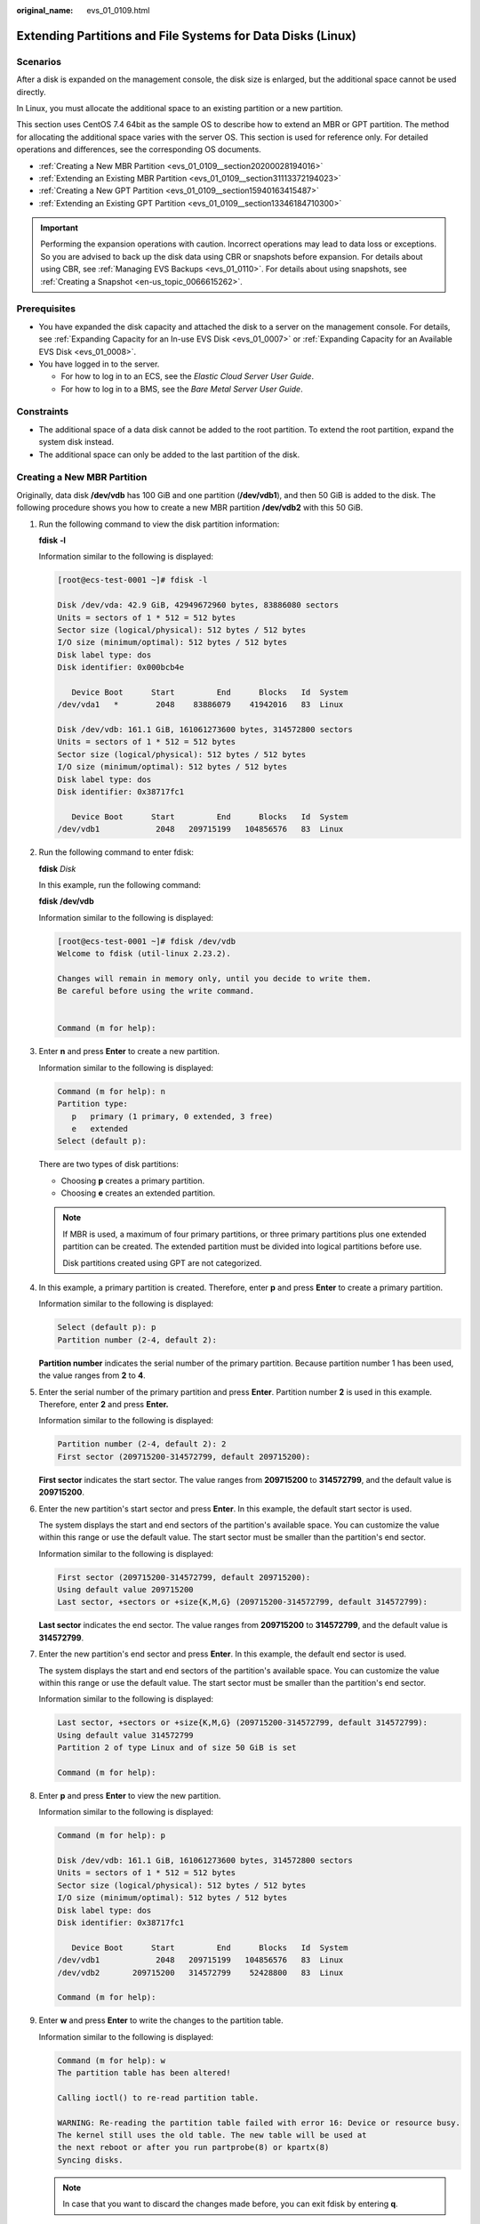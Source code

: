 :original_name: evs_01_0109.html

.. _evs_01_0109:

Extending Partitions and File Systems for Data Disks (Linux)
============================================================

Scenarios
---------

After a disk is expanded on the management console, the disk size is enlarged, but the additional space cannot be used directly.

In Linux, you must allocate the additional space to an existing partition or a new partition.

This section uses CentOS 7.4 64bit as the sample OS to describe how to extend an MBR or GPT partition. The method for allocating the additional space varies with the server OS. This section is used for reference only. For detailed operations and differences, see the corresponding OS documents.

-  :ref:`Creating a New MBR Partition <evs_01_0109__section20200028194016>`
-  :ref:`Extending an Existing MBR Partition <evs_01_0109__section31113372194023>`
-  :ref:`Creating a New GPT Partition <evs_01_0109__section15940163415487>`
-  :ref:`Extending an Existing GPT Partition <evs_01_0109__section13346184710300>`

.. important::

   Performing the expansion operations with caution. Incorrect operations may lead to data loss or exceptions. So you are advised to back up the disk data using CBR or snapshots before expansion. For details about using CBR, see :ref:`Managing EVS Backups <evs_01_0110>`. For details about using snapshots, see :ref:`Creating a Snapshot <en-us_topic_0066615262>`.

Prerequisites
-------------

-  You have expanded the disk capacity and attached the disk to a server on the management console. For details, see :ref:`Expanding Capacity for an In-use EVS Disk <evs_01_0007>` or :ref:`Expanding Capacity for an Available EVS Disk <evs_01_0008>`.
-  You have logged in to the server.

   -  For how to log in to an ECS, see the *Elastic Cloud Server User Guide*.
   -  For how to log in to a BMS, see the *Bare Metal Server User Guide*.

Constraints
-----------

-  The additional space of a data disk cannot be added to the root partition. To extend the root partition, expand the system disk instead.
-  The additional space can only be added to the last partition of the disk.

.. _evs_01_0109__section20200028194016:

Creating a New MBR Partition
----------------------------

Originally, data disk **/dev/vdb** has 100 GiB and one partition (**/dev/vdb1**), and then 50 GiB is added to the disk. The following procedure shows you how to create a new MBR partition **/dev/vdb2** with this 50 GiB.

#. Run the following command to view the disk partition information:

   **fdisk** **-l**

   Information similar to the following is displayed:

   .. code-block:: console

      [root@ecs-test-0001 ~]# fdisk -l

      Disk /dev/vda: 42.9 GiB, 42949672960 bytes, 83886080 sectors
      Units = sectors of 1 * 512 = 512 bytes
      Sector size (logical/physical): 512 bytes / 512 bytes
      I/O size (minimum/optimal): 512 bytes / 512 bytes
      Disk label type: dos
      Disk identifier: 0x000bcb4e

         Device Boot      Start         End      Blocks   Id  System
      /dev/vda1   *        2048    83886079    41942016   83  Linux

      Disk /dev/vdb: 161.1 GiB, 161061273600 bytes, 314572800 sectors
      Units = sectors of 1 * 512 = 512 bytes
      Sector size (logical/physical): 512 bytes / 512 bytes
      I/O size (minimum/optimal): 512 bytes / 512 bytes
      Disk label type: dos
      Disk identifier: 0x38717fc1

         Device Boot      Start         End      Blocks   Id  System
      /dev/vdb1            2048   209715199   104856576   83  Linux

#. Run the following command to enter fdisk:

   **fdisk** *Disk*

   In this example, run the following command:

   **fdisk** **/dev/vdb**

   Information similar to the following is displayed:

   .. code-block:: console

      [root@ecs-test-0001 ~]# fdisk /dev/vdb
      Welcome to fdisk (util-linux 2.23.2).

      Changes will remain in memory only, until you decide to write them.
      Be careful before using the write command.


      Command (m for help):

#. Enter **n** and press **Enter** to create a new partition.

   Information similar to the following is displayed:

   .. code-block::

      Command (m for help): n
      Partition type:
         p   primary (1 primary, 0 extended, 3 free)
         e   extended
      Select (default p):

   There are two types of disk partitions:

   -  Choosing **p** creates a primary partition.
   -  Choosing **e** creates an extended partition.

   .. note::

      If MBR is used, a maximum of four primary partitions, or three primary partitions plus one extended partition can be created. The extended partition must be divided into logical partitions before use.

      Disk partitions created using GPT are not categorized.

#. In this example, a primary partition is created. Therefore, enter **p** and press **Enter** to create a primary partition.

   Information similar to the following is displayed:

   .. code-block::

      Select (default p): p
      Partition number (2-4, default 2):

   **Partition number** indicates the serial number of the primary partition. Because partition number 1 has been used, the value ranges from **2** to **4**.

#. Enter the serial number of the primary partition and press **Enter**. Partition number **2** is used in this example. Therefore, enter **2** and press **Enter.**

   Information similar to the following is displayed:

   .. code-block::

      Partition number (2-4, default 2): 2
      First sector (209715200-314572799, default 209715200):

   **First sector** indicates the start sector. The value ranges from **209715200** to **314572799**, and the default value is **209715200**.

#. Enter the new partition's start sector and press **Enter**. In this example, the default start sector is used.

   The system displays the start and end sectors of the partition's available space. You can customize the value within this range or use the default value. The start sector must be smaller than the partition's end sector.

   Information similar to the following is displayed:

   .. code-block::

      First sector (209715200-314572799, default 209715200):
      Using default value 209715200
      Last sector, +sectors or +size{K,M,G} (209715200-314572799, default 314572799):

   **Last sector** indicates the end sector. The value ranges from **209715200** to **314572799**, and the default value is **314572799**.

#. Enter the new partition's end sector and press **Enter**. In this example, the default end sector is used.

   The system displays the start and end sectors of the partition's available space. You can customize the value within this range or use the default value. The start sector must be smaller than the partition's end sector.

   Information similar to the following is displayed:

   .. code-block::

      Last sector, +sectors or +size{K,M,G} (209715200-314572799, default 314572799):
      Using default value 314572799
      Partition 2 of type Linux and of size 50 GiB is set

      Command (m for help):

#. Enter **p** and press **Enter** to view the new partition.

   Information similar to the following is displayed:

   .. code-block::

      Command (m for help): p

      Disk /dev/vdb: 161.1 GiB, 161061273600 bytes, 314572800 sectors
      Units = sectors of 1 * 512 = 512 bytes
      Sector size (logical/physical): 512 bytes / 512 bytes
      I/O size (minimum/optimal): 512 bytes / 512 bytes
      Disk label type: dos
      Disk identifier: 0x38717fc1

         Device Boot      Start         End      Blocks   Id  System
      /dev/vdb1            2048   209715199   104856576   83  Linux
      /dev/vdb2       209715200   314572799    52428800   83  Linux

      Command (m for help):

#. Enter **w** and press **Enter** to write the changes to the partition table.

   Information similar to the following is displayed:

   .. code-block::

      Command (m for help): w
      The partition table has been altered!

      Calling ioctl() to re-read partition table.

      WARNING: Re-reading the partition table failed with error 16: Device or resource busy.
      The kernel still uses the old table. The new table will be used at
      the next reboot or after you run partprobe(8) or kpartx(8)
      Syncing disks.

   .. note::

      In case that you want to discard the changes made before, you can exit fdisk by entering **q**.

#. Run the following command to synchronize the new partition table to the OS:

   **partprobe**

#. Run the following command to set the file system format for the new partition:

   **mkfs** **-t** *File system* *Disk partition*

   -  Sample command of the ext\* file system:

      **mkfs** **-t** **ext4** **/dev/vdb2**

      Information similar to the following is displayed:

      .. code-block:: console

         [root@ecs-test-0001 ~]# mkfs -t ext4 /dev/vdb2
         mke2fs 1.42.9 (28-Dec-2013)
         Filesystem label=
         OS type: Linux
         Block size=4096 (log=2)
         Fragment size=4096 (log=2)
         Stride=0 blocks, Stripe width=0 blocks
         3276800 inodes, 13107200 blocks
         655360 blocks (5.00%) reserved for the super user
         First data block=0
         Maximum filesystem blocks=2162163712
         400 block groups
         32768 blocks per group, 32768 fragments per group
         8192 inodes per group
         Superblock backups stored on blocks:
                 32768, 98304, 163840, 229376, 294912, 819200, 884736, 1605632, 2654208,
                 4096000, 7962624, 11239424

         Allocating group tables: done
         Writing inode tables: done
         Creating journal (32768 blocks): done
         Writing superblocks and filesystem accounting information: done

   -  Sample command of the xfs file system:

      **mkfs** **-t** **xfs** **/dev/vdb2**

      Information similar to the following is displayed:

      .. code-block:: console

         [root@ecs-test-0001 ~]# mkfs -t xfs /dev/vdb2
         meta-data=/dev/vdb2              isize=512     agcount=4, agsize=3276800 blks
                  =                       sectsz=512    attr=2, projid32bit=1
                  =                       crc=1         finobt=0, sparse=0
         data     =                       bsize=4096    blocks=13107200, imaxpct=25
                  =                       sunit=0       swidth=0 blks
         naming   =version2               bsize=4096    ascii-ci=0 ftype=1
         log      =internal log           bsize=4096    blocks=6400, version=2
                  =                       sectsz=512    sunit=0 blks, lazy-count=1
         realtime =none                   extsz=4096    blocks=0, rtextents=0

   The formatting takes a while, and you need to observe the system running status. Once **done** is displayed in the command output, the formatting is complete.

#. (Optional) Run the following command to create a mount point:

   Perform this step if you want to mount the partition on a new mount point.

   **mkdir** *Mount point*

   In this example, run the following command to create the **/mnt/test** mount point:

   **mkdir** **/mnt/test**

#. Run the following command to mount the new partition:

   **mount** *Disk partition* *Mount point*

   In this example, run the following command to mount the new partition **/dev/vdb2** on **/mnt/test**:

   **mount** **/dev/vdb2** **/mnt/test**

   .. note::

      If the new partition is mounted on a directory that is not empty, the subdirectories and files in the directory will be hidden. Therefore, you are advised to mount the new partition on an empty directory or a new directory. If the new partition must be mounted on a directory that is not empty, move the subdirectories and files in this directory to another directory temporarily. After the partition is successfully mounted, move the subdirectories and files back.

#. Run the following command to view the mount result:

   **df** **-TH**

   Information similar to the following is displayed:

   .. code-block:: console

      [root@ecs-test-0001 ~]# df -TH
      Filesystem     Type      Size  Used Avail Use% Mounted on
      /dev/vda1      ext4       43G  1.9G   39G   5% /
      devtmpfs       devtmpfs  2.0G     0  2.0G   0% /dev
      tmpfs          tmpfs     2.0G     0  2.0G   0% /dev/shm
      tmpfs          tmpfs     2.0G  9.1M  2.0G   1% /run
      tmpfs          tmpfs     2.0G     0  2.0G   0% /sys/fs/cgroup
      tmpfs          tmpfs     398M     0  398M   0% /run/user/0
      /dev/vdb1      ext4      106G   63M  101G   1% /mnt/sdc
      /dev/vdb2      ext4       53G   55M   50G   1% /mnt/test

   .. note::

      If the server is restarted, the mounting will become invalid. You can modify the **/etc/fstab** file to configure automount at startup. For details, see :ref:`Configuring Automatic Mounting at System Start <evs_01_0109__section1107170115310>`.

.. _evs_01_0109__section31113372194023:

Extending an Existing MBR Partition
-----------------------------------

.. important::

   If the additional space is allocated to an existing partition, data on the disk will not be cleared but you must use **umount** to unmount the existing partition. In this case, services will be affected.

Originally, data disk **/dev/vdb** has 150 GiB and two partitions (**/dev/vdb1** and **/dev/vdb2**), and then 80 GiB is added to the disk. The following procedure shows you how to add this 80 GiB to the existing MBR partition **/dev/vdb2**.

.. important::

   During an expansion, the additional space is added to the end of the disk. Therefore, if the disk has multiple partitions, the additional space can only be allocated to the partition at the disk end.

#. .. _evs_01_0109__li6396237219479:

   Run the following command to view the disk partition information:

   **fdisk** **-l**

   Information similar to the following is displayed:

   .. code-block:: console

      [root@ecs-test-0001 ~]# fdisk -l

      Disk /dev/vda: 42.9 GiB, 42949672960 bytes, 83886080 sectors
      Units = sectors of 1 * 512 = 512 bytes
      Sector size (logical/physical): 512 bytes / 512 bytes
      I/O size (minimum/optimal): 512 bytes / 512 bytes
      Disk label type: dos
      Disk identifier: 0x000bcb4e

         Device Boot      Start         End      Blocks   Id  System
      /dev/vda1   *        2048    83886079    41942016   83  Linux

      Disk /dev/vdb: 247.0 GiB, 246960619520 bytes, 482344960 sectors
      Units = sectors of 1 * 512 = 512 bytes
      Sector size (logical/physical): 512 bytes / 512 bytes
      I/O size (minimum/optimal): 512 bytes / 512 bytes
      Disk label type: dos
      Disk identifier: 0x38717fc1

         Device Boot      Start         End      Blocks   Id  System
      /dev/vdb1            2048   209715199   104856576   83  Linux
      /dev/vdb2       209715200   314572799    52428800   83  Linux

   In the command output, take note of the partition's start and end sectors. In this example, **/dev/vdb2**'s start sector is **209715200**, and its end sector is **314572799**.

   View the **/dev/vdb** capacity and check whether the additional space is included.

   -  If the additional space is not included, refresh the capacity according to :ref:`Extending Partitions and File Systems for SCSI Disks (Linux) <evs_01_0018>`.
   -  If the additional space is included, take note of the start and end sectors of the target partition and then go to :ref:`2 <evs_01_0109__li3879043619479>`. These values will be used in the subsequent operations.

#. .. _evs_01_0109__li3879043619479:

   Run the following command to unmount the partition:

   **umount** *Disk partition*

   In this example, run the following command:

   **umount** **/dev/vdb2**

#. Run the following command to enter fdisk:

   **fdisk** *Disk*

   In this example, run the following command:

   **fdisk** **/dev/vdb**

   Information similar to the following is displayed:

   .. code-block:: console

      [root@ecs-test-0001 ~]# fdisk /dev/vdb
      Welcome to fdisk (util-linux 2.23.2).

      Changes will remain in memory only, until you decide to write them.
      Be careful before using the write command.


      Command (m for help):

#. Run the following command to delete the partition to be extended:

   a. Enter **d** and press **Enter** to delete the partition.

      Information similar to the following is displayed:

      .. code-block::

         Command (m for help): d
         Partition number (1,2, default 2):

   b. Enter the partition number and press **Enter** to delete the partition. In this example, enter **2**.

      Information similar to the following is displayed:

      .. code-block::

         Partition number (1,2, default 2): 2
         Partition 2 is deleted

         Command (m for help):

      .. note::

         After deleting the partition, re-create the partition according to the following steps, and data on this disk will not be lost.

#. Enter **n** and press **Enter** to create a new partition.

   Information similar to the following is displayed:

   .. code-block::

      Command (m for help): n
      Partition type:
         p   primary (1 primary, 0 extended, 3 free)
         e   extended
      Select (default p):

   There are two types of disk partitions:

   -  Choosing **p** creates a primary partition.
   -  Choosing **e** creates an extended partition.

   .. note::

      If MBR is used, a maximum of four primary partitions, or three primary partitions plus one extended partition can be created. The extended partition must be divided into logical partitions before use.

      Disk partitions created using GPT are not categorized.

#. Ensure that the entered partition type is the same as the partition had before. In this example, a primary partition is used. Therefore, enter **p** and press **Enter** to create a primary partition.

   Information similar to the following is displayed:

   .. code-block::

      Select (default p): p
      Partition number (2-4, default 2):

   **Partition number** indicates the serial number of the primary partition.

#. Ensure that entered partition number is the same as the partition had before. In this example, partition number **2** is used. Therefore, enter **2** and press **Enter**.

   Information similar to the following is displayed:

   .. code-block::

      Partition number (2-4, default 2): 2
      First sector (209715200-482344959, default 209715200):

   In the command output, **First sector** specifies the start sector.

   .. note::

      Data will be lost if the following operations are performed:

      -  Select a start sector other than the partition had before.
      -  Select an end sector smaller than the partition had before.

#. Ensure that the entered start sector is the same as the partition had before. In this example, start sector **209715200** is recorded in :ref:`1 <evs_01_0109__li6396237219479>`. Therefore, enter **209715200** and press **Enter**.

   Information similar to the following is displayed:

   .. code-block::

      First sector (209715200-482344959, default 209715200):
      Using default value 209715200
      Last sector, +sectors or +size{K,M,G} (209715200-482344959, default 482344959):

   In the command output, **Last sector** specifies the end sector.

#. Ensure that the entered end sector is greater than or equal to the end sector recorded in :ref:`1 <evs_01_0109__li6396237219479>`. In this example, the recorded end sector is **314572799**, and the default end sector is used. Therefore, enter **482344959** and press **Enter**.

   Information similar to the following is displayed:

   .. code-block::

      Using default value 209715200
      Last sector, +sectors or +size{K,M,G} (209715200-482344959, default 482344959):
      Using default value 482344959
      Partition 2 of type Linux and of size 130 GiB is set

      Command (m for help):

   The partition is created.

#. Enter **p** and press **Enter** to print the partition details.

   Information similar to the following is displayed:

   .. code-block::

      Command (m for help): p

      Disk /dev/vdb: 247.0 GiB, 246960619520 bytes, 482344960 sectors
      Units = sectors of 1 * 512 = 512 bytes
      Sector size (logical/physical): 512 bytes / 512 bytes
      I/O size (minimum/optimal): 512 bytes / 512 bytes
      Disk label type: dos
      Disk identifier: 0x38717fc1

         Device Boot      Start         End      Blocks   Id  System
      /dev/vdb1            2048   209715199   104856576   83  Linux
      /dev/vdb2       209715200   482344959   136314880   83  Linux

      Command (m for help):

#. Enter **w** and press **Enter** to write the changes to the partition table.

   Information similar to the following is displayed:

   .. code-block::

      Command (m for help): w
      The partition table has been altered!

      Calling ioctl() to re-read partition table.

      WARNING: Re-reading the partition table failed with error 16: Device or resource busy.
      The kernel still uses the old table. The new table will be used at
      the next reboot or after you run partprobe(8) or kpartx(8)
      Syncing disks.

   .. note::

      In case that you want to discard the changes made before, you can exit fdisk by entering **q**.

#. Run the following command to synchronize the new partition table to the OS:

   **partprobe**

#. Perform the following operations based on the file system of the disk:

   -  For the **ext**\ ``*`` file system

      a. Run the following command to check the correctness of the file system on the partition:

         **e2fsck** **-f** *Disk partition*

         In this example, run the following command:

         **e2fsck** **-f** **/dev/vdb2**

         Information similar to the following is displayed:

         .. code-block:: console

            [root@ecs-test-0001 ~]# e2fsck -f /dev/vdb2
            e2fsck 1.42.9 (28-Dec-2013)
            Pass 1: Checking inodes, blocks, and sizes
            Pass 2: Checking directory structure
            Pass 3: Checking directory connectivity
            Pass 4: Checking reference counts
            Pass 5: Checking group summary information
            /dev/vdb2: 11/3276800 files (0.0% non-contiguous), 251790/13107200 blocks

      b. Run the following command to extend the file system of the partition:

         **resize2fs** *Disk partition*

         In this example, run the following command:

         **resize2fs** **/dev/vdb2**

         Information similar to the following is displayed:

         .. code-block:: console

            [root@ecs-test-0001 ~]# resize2fs /dev/vdb2
            resize2fs 1.42.9 (28-Dec-2013)
            Resizing the filesystem on /dev/vdb2 to 34078720 (4k) blocks.
            The filesystem on /dev/vdb2 is now 34078720 blocks long.

         .. note::

            If the error message "open: No such file or directory while opening /dev/vdb1" is returned, an incorrect partition is specified. Run **df -TH** to view the disk partitions.

      c. (Optional) Run the following command to create a mount point:

         Perform this step if you want to mount the partition on a new mount point.

         **mkdir** *Mount point*

         In this example, run the following command to create the **/mnt/test** mount point:

         **mkdir** **/mnt/test**

      d. Run the following command to mount the partition:

         **mount** *Disk partition* *Mount point*

         In this example, run the following command to mount partition **/dev/vdb2** on **/mnt/test**:

         **mount** **/dev/vdb2** **/mnt/test**

         .. note::

            If the new partition is mounted on a directory that is not empty, the subdirectories and files in the directory will be hidden. Therefore, you are advised to mount the new partition on an empty directory or a new directory. If the new partition must be mounted on a directory that is not empty, move the subdirectories and files in this directory to another directory temporarily. After the partition is successfully mounted, move the subdirectories and files back.

   -  For the **xfs** file system

      a. (Optional) Run the following command to create a mount point:

         Perform this step if you want to mount the partition on a new mount point.

         **mkdir** *Mount point*

         In this example, run the following command to create the **/mnt/test** mount point:

         **mkdir** **/mnt/test**

      b. Run the following command to mount the partition:

         **mount** *Disk partition* *Mount point*

         In this example, run the following command to mount partition **/dev/vdb2** on **/mnt/test**:

         **mount** **/dev/vdb2** **/mnt/test**

         .. note::

            If the new partition is mounted on a directory that is not empty, the subdirectories and files in the directory will be hidden. Therefore, you are advised to mount the new partition on an empty directory or a new directory. If the new partition must be mounted on a directory that is not empty, move the subdirectories and files in this directory to another directory temporarily. After the partition is successfully mounted, move the subdirectories and files back.

      c. Run the following command to extend the file system of the partition:

         **sudo** **xfs\_growfs** *Disk partition*

         In this example, run the following command:

         **sudo** **xfs\_growfs** **/dev/vdb2**

         Information similar to the following is displayed:

         .. code-block:: console

            [root@ecs-test-0001 ~]# sudo xfs_growfs /dev/vdb2
            meta-data=/dev/vdb2              isize=512     agcount=4, agsize=3276800 blks
                     =                       sectsz=512    attr=2, projid32bit=1
                     =                       crc=1         finobt=0, spinodes=0
            data     =                       bsize=4096    blocks=13107200, imaxpct=25
                     =                       sunit=0       swidth=0 blks
            naming   =version2               bsize=4096    ascii-ci=0 ftype=1
            log      =internal               bsize=4096    blocks=6400, version=2
                     =                       sectsz=512    sunit=0 blks, lazy-count=1
            realtime =none                   extsz=4096    blocks=0, rtextents=0
            data blocks changed from 13107200 to 34078720.

#. Run the following command to view the mount result:

   **df** **-TH**

   Information similar to the following is displayed:

   .. code-block:: console

      [root@ecs-test-0001 ~]# df -TH
      Filesystem     Type      Size  Used Avail Use% Mounted on
      /dev/vda1      ext4       43G  1.9G   39G   5% /
      devtmpfs       devtmpfs  2.0G     0  2.0G   0% /dev
      tmpfs          tmpfs     2.0G     0  2.0G   0% /dev/shm
      tmpfs          tmpfs     2.0G  9.1M  2.0G   1% /run
      tmpfs          tmpfs     2.0G     0  2.0G   0% /sys/fs/cgroup
      tmpfs          tmpfs     398M     0  398M   0% /run/user/0
      /dev/vdb1      ext4      106G   63M  101G   1% /mnt/sdc
      /dev/vdb2      ext4      138G   63M  131G   1% /mnt/test

.. _evs_01_0109__section15940163415487:

Creating a New GPT Partition
----------------------------

Originally, data disk **/dev/vdb** has 100 GiB and one partition (**/dev/vdb1**), and then 50 GiB is added to the disk. The following procedure shows you how to create a new GPT partition **/dev/vdb2** with this 50 GiB.

#. Run the following command to view the disk partition information:

   **lsblk**

   Information similar to the following is displayed:

   .. code-block:: console

      [root@ecs-test-0001 ~]# lsblk
      NAME   MAJ:MIN RM  SIZE RO TYPE MOUNTPOINT
      vda    253:0    0   40G  0 disk
      └─vda1 253:1    0   40G  0 part /
      vdb    253:16   0  150G  0 disk
      └─vdb1 253:17   0  100G  0 part /mnt/sdc

#. .. _evs_01_0109__li131751636184912:

   Run the following command to enter parted:

   **parted** *Disk*

   In this example, run the following command:

   **parted** **/dev/vdb**

   Information similar to the following is displayed:

   .. code-block:: console

      [root@ecs-test-0001 ~]# parted /dev/vdb
      GNU Parted 3.1
      Using /dev/vdb
      Welcome to GNU Parted! Type 'help' to view a list of commands.
      (parted)

#. Enter **unit s** and press **Enter** to set the measurement unit of the disk to sector.

#. .. _evs_01_0109__li317653664918:

   Enter **p** and press **Enter** to view the disk partition information.

   Information similar to the following is displayed:

   .. code-block::

      (parted) unit s
      (parted) p
      Error: The backup GPT table is not at the end of the disk, as it should be.  This might mean that another operating system believes the
      disk is smaller.  Fix, by moving the backup to the end (and removing the old backup)?
      Fix/Ignore/Cancel? Fix
      Warning: Not all of the space available to /dev/vdb appears to be used, you can fix the GPT to use all of the space (an extra 104857600
      blocks) or continue with the current setting?
      Fix/Ignore? Fix
      Model: Virtio Block Device (virtblk)
      Disk /dev/vdb: 314572800s
      Sector size (logical/physical): 512B/512B
      Partition Table: gpt
      Disk Flags:

      Number  Start  End         Size        File system  Name  Flags
       1      2048s  209713151s  209711104s  ext4         test

      (parted)

   In the command output, take note of the partition's end sector. In this example, the end sector of the **/dev/vdb1** partition is **209713151s**.

   -  If the following error information is displayed, enter **Fix**.

      .. code-block::

         Error: The backup GPT table is not at the end of the disk, as it should be.  This might mean that another operating system believes the
         disk is smaller.  Fix, by moving the backup to the end (and removing the old backup)?

      The GPT partition table information is stored at the start of the disk. To reduce the risk of damage, a backup of the information is saved at the end of the disk. When you expand the disk capacity, the end of the disk changes accordingly. In this case, enter **Fix** to move the backup file of the information to new disk end.

   -  If the following warning information is displayed, enter **Fix**.

      .. code-block::

         Warning: Not all of the space available to /dev/vdb appears to be used, you can fix the GPT to use all of the space (an extra 104857600
         blocks) or continue with the current setting?
         Fix/Ignore? Fix

      Enter **Fix** as prompted. The system automatically sets the GPT partition style for the additional space.

#. Run the following command and press **Enter**:

   **mkpart** *Partition name Start sector* *End sector*

   In this example, run the following command:

   **mkpart** **data** **209713152s** **100%**

   In this example, the additional space is used to create a new partition. In :ref:`4 <evs_01_0109__li317653664918>`, the end sector of partition **dev/vdb1** is **209713151s**. Therefore, the start sector of the new partition **dev/vdb2** is set to **209713152s** and the end sector **100%**. This start and end sectors are for reference only. You can plan the number of partitions and partition size based on service requirements.

   Information similar to the following is displayed:

   .. code-block::

      (parted) mkpart data 209713152s 100%
      (parted)

   .. note::

      The maximum sector can be obtained in either of the following ways:

      -  Query the disk's maximum end sector. For details, see :ref:`2 <evs_01_0109__li131751636184912>` to :ref:`4 <evs_01_0109__li317653664918>`.
      -  Enter **-1s** or **100%**, and the value displayed is the maximum end sector.

#. Enter **p** and press **Enter** to view the new partition.

   Information similar to the following is displayed:

   .. code-block::

      (parted) p
      Model: Virtio Block Device (virtblk)
      Disk /dev/vdb: 314572800s
      Sector size (logical/physical): 512B/512B
      Partition Table: gpt
      Disk Flags:

      Number  Start       End         Size        File system  Name  Flags
       1      2048s       209713151s  209711104s  ext4         test
       2      209713152s  314570751s  104857600s               data

      (parted)

#. Run the following command to set the file system format for the new partition:

   **mkfs** **-t** *File system* *Disk partition*

   -  Sample command of the ext\* file system:

      **mkfs** **-t** **ext4** **/dev/vdb2**

      Information similar to the following is displayed:

      .. code-block:: console

         [root@ecs-test-0001 ~]# mkfs -t ext4 /dev/vdb2
         mke2fs 1.42.9 (28-Dec-2013)
         Filesystem label=
         OS type: Linux
         Block size=4096 (log=2)
         Fragment size=4096 (log=2)
         Stride=0 blocks, Stripe width=0 blocks
         3276800 inodes, 13107200 blocks
         655360 blocks (5.00%) reserved for the super user
         First data block=0
         Maximum filesystem blocks=2162163712
         400 block groups
         32768 blocks per group, 32768 fragments per group
         8192 inodes per group
         Superblock backups stored on blocks:
                 32768, 98304, 163840, 229376, 294912, 819200, 884736, 1605632, 2654208,
                 4096000, 7962624, 11239424

         Allocating group tables: done
         Writing inode tables: done
         Creating journal (32768 blocks): done
         Writing superblocks and filesystem accounting information: done

   -  Sample command of the xfs file system:

      **mkfs** **-t** **xfs** **/dev/vdb2**

      Information similar to the following is displayed:

      .. code-block:: console

         [root@ecs-test-0001 ~]# mkfs -t xfs /dev/vdb2
         meta-data=/dev/vdb2              isize=512     agcount=4, agsize=3276800 blks
                  =                       sectsz=512    attr=2, projid32bit=1
                  =                       crc=1         finobt=0, sparse=0
         data     =                       bsize=4096    blocks=13107200, imaxpct=25
                  =                       sunit=0       swidth=0 blks
         naming   =version2               bsize=4096    ascii-ci=0 ftype=1
         log      =internal log           bsize=4096    blocks=6400, version=2
                  =                       sectsz=512    sunit=0 blks, lazy-count=1
         realtime =none                   extsz=4096    blocks=0, rtextents=0

   The formatting takes a while, and you need to observe the system running status. Once **done** is displayed in the command output, the formatting is complete.

#. (Optional) Run the following command to create a mount point:

   Perform this step if you want to mount the partition on a new mount point.

   **mkdir** *Mount point*

   In this example, run the following command to create the **/mnt/test** mount point:

   **mkdir** **/mnt/test**

#. Run the following command to mount the new partition:

   **mount** *Disk partition* *Mount point*

   In this example, run the following command to mount the new partition **/dev/vdb2** on **/mnt/test**:

   **mount** **/dev/vdb2** **/mnt/test**

   .. note::

      If the new partition is mounted on a directory that is not empty, the subdirectories and files in the directory will be hidden. Therefore, you are advised to mount the new partition on an empty directory or a new directory. If the new partition must be mounted on a directory that is not empty, move the subdirectories and files in this directory to another directory temporarily. After the partition is successfully mounted, move the subdirectories and files back.

#. Run the following command to view the mount result:

   **df** **-TH**

   Information similar to the following is displayed:

   .. code-block:: console

      [root@ecs-test-0001 ~]# df -TH
      Filesystem     Type      Size  Used Avail Use% Mounted on
      /dev/vda1      ext4       43G  1.9G   39G   5% /
      devtmpfs       devtmpfs  2.0G     0  2.0G   0% /dev
      tmpfs          tmpfs     2.0G     0  2.0G   0% /dev/shm
      tmpfs          tmpfs     2.0G  9.1M  2.0G   1% /run
      tmpfs          tmpfs     2.0G     0  2.0G   0% /sys/fs/cgroup
      tmpfs          tmpfs     398M     0  398M   0% /run/user/0
      /dev/vdb1      ext4      106G   63M  101G   1% /mnt/sdc
      /dev/vdb2      ext4       53G   55M   50G   1% /mnt/test

   .. note::

      If the server is restarted, the mounting will become invalid. You can modify the **/etc/fstab** file to configure automount at startup. For details, see :ref:`Configuring Automatic Mounting at System Start <evs_01_0109__section1107170115310>`.

.. _evs_01_0109__section13346184710300:

Extending an Existing GPT Partition
-----------------------------------

.. important::

   If the additional space is allocated to an existing partition, data on the disk will not be cleared but you must use **umount** to unmount the existing partition. In this case, services will be affected.

Originally, data disk **/dev/vdb** has 150 GiB and two partitions (**/dev/vdb1** and **/dev/vdb2**), and then 80 GiB is added to the disk. The following procedure shows you how to add this 80 GiB to the existing GPT partition **/dev/vdb2**.

During an expansion, the additional space is added to the end of the disk. Therefore, if the disk has multiple partitions, the additional space can only be allocated to the partition at the disk end.

#. Run the following command to view the disk partition information:

   **lsblk**

   Information similar to the following is displayed:

   .. code-block:: console

      [root@ecs-test-0001 ~]# lsblk
      NAME   MAJ:MIN RM  SIZE RO TYPE MOUNTPOINT
      vda    253:0    0   40G  0 disk
      └─vda1 253:1    0   40G  0 part /
      vdb    253:16   0  230G  0 disk
      ├─vdb1 253:17   0  100G  0 part /mnt/sdc
      └─vdb2 253:18   0   50G  0 part /mnt/test

   View the **/dev/vdb** capacity and check whether the additional space is included.

   -  If the additional space is not included, refresh the capacity according to :ref:`Extending Partitions and File Systems for SCSI Disks (Linux) <evs_01_0018>`.
   -  If the additional space is included, go to :ref:`2 <evs_01_0109__li3879043619479>`.

#. Run the following command to unmount the partition:

   **umount** *Disk partition*

   In this example, run the following command:

   **umount** **/dev/vdb2**

#. Run the following command to view the unmount result:

   **lsblk**

   Information similar to the following is displayed:

   .. code-block:: console

      [root@ecs-test-0001 ~]# lsblk
      NAME   MAJ:MIN RM  SIZE RO TYPE MOUNTPOINT
      vda    253:0    0   40G  0 disk
      └─vda1 253:1    0   40G  0 part /
      vdb    253:16   0  230G  0 disk
      ├─vdb1 253:17   0  100G  0 part /mnt/sdc
      └─vdb2 253:18   0   50G  0 part

#. Run the following command to enter parted:

   **parted** *Disk*

   In this example, run the following command:

   **parted** **/dev/vdb**

   Information similar to the following is displayed:

   .. code-block:: console

      [root@ecs-test-0001 ~]# parted /dev/vdb
      GNU Parted 3.1
      Using /dev/vdb
      Welcome to GNU Parted! Type 'help' to view a list of commands.
      (parted)

#. Enter **unit s** and press **Enter** to set the measurement unit of the disk to sector.

#. .. _evs_01_0109__li17966161521416:

   Enter **p** and press **Enter** to view the disk partition information.

   Information similar to the following is displayed:

   .. code-block::

      (parted) unit s
      (parted) p
      Error: The backup GPT table is not at the end of the disk, as it should be.  This might mean that another operating system believes the
      disk is smaller.  Fix, by moving the backup to the end (and removing the old backup)?
      Fix/Ignore/Cancel? Fix
      Warning: Not all of the space available to /dev/vdb appears to be used, you can fix the GPT to use all of the space (an extra 167772160
      blocks) or continue with the current setting?
      Fix/Ignore? Fix
      Model: Virtio Block Device (virtblk)
      Disk /dev/vdb: 482344960s
      Sector size (logical/physical): 512B/512B
      Partition Table: gpt
      Disk Flags:

      Number  Start       End         Size        File system  Name  Flags
       1      2048s       209713151s  209711104s  ext4         test
       2      209713152s  314570751s  104857600s  ext4         data

      (parted)

   Take note of the start and end sectors of the **/dev/vdb2** partition. These values will be used during the partition recreation. In this example, the partition's start sector is **209713152s**, and its end sector is **314570751s**.

   -  If the following error information is displayed, enter **Fix**.

      .. code-block::

         Error: The backup GPT table is not at the end of the disk, as it should be.  This might mean that another operating system believes the
         disk is smaller.  Fix, by moving the backup to the end (and removing the old backup)?

      The GPT partition table information is stored at the start of the disk. To reduce the risk of damage, a backup of the information is saved at the end of the disk. When you expand the disk capacity, the end of the disk changes accordingly. In this case, enter **Fix** to move the backup file of the information to new disk end.

   -  If the following warning information is displayed, enter **Fix**.

      .. code-block::

         Warning: Not all of the space available to /dev/vdb appears to be used, you can fix the GPT to use all of the space (an extra 104857600
         blocks) or continue with the current setting?
         Fix/Ignore? Fix

      Enter **Fix** as prompted. The system automatically sets the GPT partition style for the additional space.

#. Enter **rm** and the partition number, and then press **Enter**. In this example, partition number **2** is used.

   Information similar to the following is displayed:

   .. code-block::

      (parted) rm
      Partition number? 2
      (parted)

#. Run the following command to re-create the partition and press **Enter**:

   **mkpart** *Partition name Start sector* *End sector*

   In this example, run the following command:

   **mkpart data 209713152s 100%**

   -  Ensure that the entered start sector is the same as the partition had before. In this example, start sector **209713152s** is recorded in :ref:`6 <evs_01_0109__li17966161521416>`. Therefore, enter **209713152s**.
   -  Ensure that the entered end sector is greater than the partition had before. In this example, the end sector recorded in :ref:`6 <evs_01_0109__li17966161521416>` is **314570751s**, and all the additional space needs to be allocated to **dev/vdb2**. Therefore, enter **100%**.

   Information similar to the following is displayed:

   .. code-block::

      (parted) mkpart data 209713152s 100%
      (parted)

   .. note::

      Data will be lost if the following operations are performed:

      -  Select a start sector other than the partition had before.
      -  Select an end sector smaller than the partition had before.

#. Enter **p** and press **Enter** to view the partition information.

   Information similar to the following is displayed:

   .. code-block::

      (parted) p
      Model: Virtio Block Device (virtblk)
      Disk /dev/vdb: 482344960s
      Sector size (logical/physical): 512B/512B
      Partition Table: gpt
      Disk Flags:

      Number  Start       End         Size        File system  Name  Flags
       1      2048s       209713151s  209711104s  ext4         test
       2      209713152s  482342911s  272629760s  ext4         data

      (parted)

#. Perform the following operations based on the file system of the disk:

   -  For the **ext**\ ``*`` file system

      a. Run the following command to check the correctness of the file system on the partition:

         **e2fsck** **-f** *Disk partition*

         In this example, run the following command:

         **e2fsck** **-f** **/dev/vdb2**

         Information similar to the following is displayed:

         .. code-block:: console

            [root@ecs-test-0001 ~]# e2fsck -f /dev/vdb2
            e2fsck 1.42.9 (28-Dec-2013)
            Pass 1: Checking inodes, blocks, and sizes
            Pass 2: Checking directory structure
            Pass 3: Checking directory connectivity
            Pass 4: Checking reference counts
            Pass 5: Checking group summary information
            /dev/vdb2: 11/3276800 files (0.0% non-contiguous), 251790/13107200 blocks

      b. Run the following command to extend the file system of the partition:

         **resize2fs** *Disk partition*

         In this example, run the following command:

         **resize2fs** **/dev/vdb2**

         Information similar to the following is displayed:

         .. code-block:: console

            [root@ecs-test-0001 ~]# resize2fs /dev/vdb2
            resize2fs 1.42.9 (28-Dec-2013)
            Resizing the filesystem on /dev/vdb2 to 34078720 (4k) blocks.
            The filesystem on /dev/vdb2 is now 34078720 blocks long.

         .. note::

            If the error message "open: No such file or directory while opening /dev/vdb1" is returned, an incorrect partition is specified. Run **df -TH** to view the disk partitions.

      c. (Optional) Run the following command to create a mount point:

         Perform this step if you want to mount the partition on a new mount point.

         **mkdir** *Mount point*

         In this example, run the following command to create the **/mnt/test** mount point:

         **mkdir** **/mnt/test**

      d. Run the following command to mount the partition:

         **mount** *Disk partition* *Mount point*

         In this example, run the following command to mount partition **/dev/vdb2** on **/mnt/test**:

         **mount** **/dev/vdb2** **/mnt/test**

         .. note::

            If the new partition is mounted on a directory that is not empty, the subdirectories and files in the directory will be hidden. Therefore, you are advised to mount the new partition on an empty directory or a new directory. If the new partition must be mounted on a directory that is not empty, move the subdirectories and files in this directory to another directory temporarily. After the partition is successfully mounted, move the subdirectories and files back.

   -  For the **xfs** file system

      a. (Optional) Run the following command to create a mount point:

         Perform this step if you want to mount the partition on a new mount point.

         **mkdir** *Mount point*

         In this example, run the following command to create the **/mnt/test** mount point:

         **mkdir** **/mnt/test**

      b. Run the following command to mount the partition:

         **mount** *Disk partition* *Mount point*

         In this example, run the following command to mount partition **/dev/vdb2** on **/mnt/test**:

         **mount** **/dev/vdb2** **/mnt/test**

         .. note::

            If the new partition is mounted on a directory that is not empty, the subdirectories and files in the directory will be hidden. Therefore, you are advised to mount the new partition on an empty directory or a new directory. If the new partition must be mounted on a directory that is not empty, move the subdirectories and files in this directory to another directory temporarily. After the partition is successfully mounted, move the subdirectories and files back.

      c. Run the following command to extend the file system of the partition:

         **sudo** **xfs\_growfs** *Disk partition*

         In this example, run the following command:

         **sudo** **xfs\_growfs** **/dev/vdb2**

         Information similar to the following is displayed:

         .. code-block:: console

            [root@ecs-test-0001 ~]# sudo xfs_growfs /dev/vdb2
            meta-data=/dev/vdb2              isize=512     agcount=4, agsize=3276800 blks
                     =                       sectsz=512    attr=2, projid32bit=1
                     =                       crc=1         finobt=0, spinodes=0
            data     =                       bsize=4096    blocks=13107200, imaxpct=25
                     =                       sunit=0       swidth=0 blks
            naming   =version2               bsize=4096    ascii-ci=0 ftype=1
            log      =internal               bsize=4096    blocks=6400, version=2
                     =                       sectsz=512    sunit=0 blks, lazy-count=1
            realtime =none                   extsz=4096    blocks=0, rtextents=0
            data blocks changed from 13107200 to 34078720.

#. Run the following command to view the mount result:

   **df -TH**

   Information similar to the following is displayed:

   .. code-block:: console

      [root@ecs-test-0001 ~]# df -TH
      Filesystem     Type      Size  Used Avail Use% Mounted on
      /dev/vda1      ext4       43G  1.9G   39G   5% /
      devtmpfs       devtmpfs  2.0G     0  2.0G   0% /dev
      tmpfs          tmpfs     2.0G     0  2.0G   0% /dev/shm
      tmpfs          tmpfs     2.0G  9.1M  2.0G   1% /run
      tmpfs          tmpfs     2.0G     0  2.0G   0% /sys/fs/cgroup
      tmpfs          tmpfs     398M     0  398M   0% /run/user/0
      /dev/vdb1      ext4      106G   63M  101G   1% /mnt/sdc
      /dev/vdb2      ext4      138G   63M  131G   1% /mnt/test

.. _evs_01_0109__section1107170115310:

Configuring Automatic Mounting at System Start
----------------------------------------------

The **fstab** file controls what disks are automatically mounted at server startup. You can configure the **fstab** file of a server that has data. This operation will not affect the existing data.

The following example uses UUIDs to identify disks in the **fstab** file. You are advised not to use device names (like **/dev/vdb1**) to identify disks in the file because device names are assigned dynamically and may change (for example, from **/dev/vdb1** to **/dev/vdb2**) after a server stop or start. This can even prevent your server from booting up.

.. note::

   UUIDs are the unique character strings for identifying partitions in Linux.

#. Query the partition UUID.

   **blkid** *Disk partition*

   In this example, the UUID of the **/dev/vdb1** partition is queried.

   **blkid /dev/vdb1**

   Information similar to the following is displayed:

   .. code-block:: console

      [root@ecs-test-0001 ~]# blkid /dev/vdb1
      /dev/vdb1: UUID="0b3040e2-1367-4abb-841d-ddb0b92693df" TYPE="ext4"

   Carefully record the UUID, as you will need it for the following step.

#. Open the **fstab** file using the vi editor.

   **vi /etc/fstab**

#. Press **i** to enter editing mode.

#. Move the cursor to the end of the file and press **Enter**. Then, add the following information:

   .. code-block::

      UUID=0b3040e2-1367-4abb-841d-ddb0b92693df /mnt/sdc                ext4    defaults        0 2

#. Press **Esc**, enter **:wq**, and press **Enter**.

   The system saves the configurations and exits the vi editor.

#. Verify that the disk is auto-mounted at startup.

   a. Unmount the partition.

      **umount** *Disk partition*

      In this example, run the following command:

      **umount /dev/vdb1**

   b. Reload all the content in the **/etc/fstab** file.

      **mount -a**

   c. Query the file system mounting information.

      **mount** **\|** **grep** *Mount point*

      In this example, run the following command:

      **mount** **\|** **grep** **/mnt/sdc**

      If information similar to the following is displayed, automatic mounting has been configured:

      .. code-block::

         root@ecs-test-0001 ~]# mount | grep /mnt/sdc
         /dev/vdb1 on /mnt/sdc type ext4 (rw,relatime,data=ordered)
